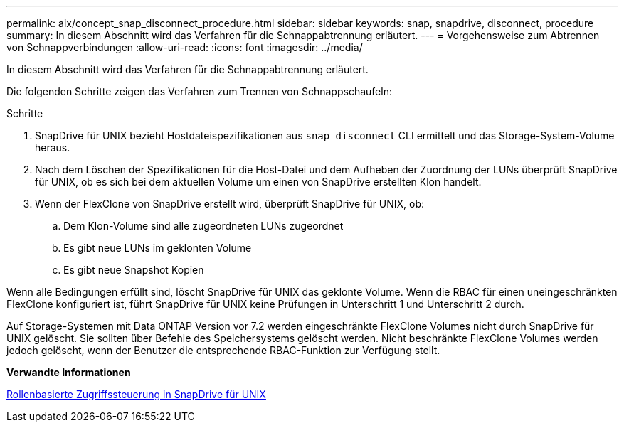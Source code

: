 ---
permalink: aix/concept_snap_disconnect_procedure.html 
sidebar: sidebar 
keywords: snap, snapdrive, disconnect, procedure 
summary: In diesem Abschnitt wird das Verfahren für die Schnappabtrennung erläutert. 
---
= Vorgehensweise zum Abtrennen von Schnappverbindungen
:allow-uri-read: 
:icons: font
:imagesdir: ../media/


[role="lead"]
In diesem Abschnitt wird das Verfahren für die Schnappabtrennung erläutert.

Die folgenden Schritte zeigen das Verfahren zum Trennen von Schnappschaufeln:

.Schritte
. SnapDrive für UNIX bezieht Hostdateispezifikationen aus `snap disconnect` CLI ermittelt und das Storage-System-Volume heraus.
. Nach dem Löschen der Spezifikationen für die Host-Datei und dem Aufheben der Zuordnung der LUNs überprüft SnapDrive für UNIX, ob es sich bei dem aktuellen Volume um einen von SnapDrive erstellten Klon handelt.
. Wenn der FlexClone von SnapDrive erstellt wird, überprüft SnapDrive für UNIX, ob:
+
.. Dem Klon-Volume sind alle zugeordneten LUNs zugeordnet
.. Es gibt neue LUNs im geklonten Volume
.. Es gibt neue Snapshot Kopien




Wenn alle Bedingungen erfüllt sind, löscht SnapDrive für UNIX das geklonte Volume. Wenn die RBAC für einen uneingeschränkten FlexClone konfiguriert ist, führt SnapDrive für UNIX keine Prüfungen in Unterschritt 1 und Unterschritt 2 durch.

Auf Storage-Systemen mit Data ONTAP Version vor 7.2 werden eingeschränkte FlexClone Volumes nicht durch SnapDrive für UNIX gelöscht. Sie sollten über Befehle des Speichersystems gelöscht werden. Nicht beschränkte FlexClone Volumes werden jedoch gelöscht, wenn der Benutzer die entsprechende RBAC-Funktion zur Verfügung stellt.

*Verwandte Informationen*

xref:concept_role_based_access_control_in_snapdrive_for_unix.adoc[Rollenbasierte Zugriffssteuerung in SnapDrive für UNIX]
